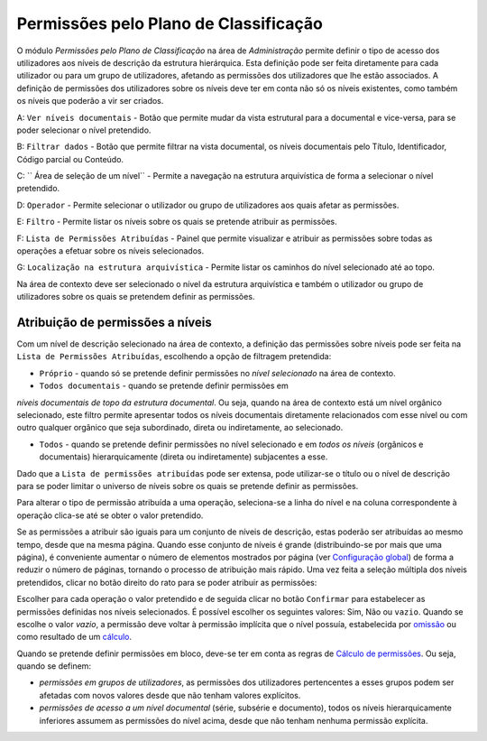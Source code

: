 Permissões pelo Plano de Classificação
======================================

O módulo *Permissões pelo Plano de Classificação* na área de
*Administração* permite definir o tipo de acesso dos utilizadores aos
níveis de descrição da estrutura hierárquica. Esta definição pode ser
feita diretamente para cada utilizador ou para um grupo de utilizadores,
afetando as permissões dos utilizadores que lhe estão associados. A
definição de permissões dos utilizadores sobre os níveis deve ter em
conta não só os níveis existentes, como também os níveis que poderão a
vir ser criados.

|image0|

A: ``Ver níveis documentais`` - Botão que permite mudar da vista
estrutural para a documental e vice-versa, para se poder selecionar o
nível pretendido.

B: ``Filtrar dados`` - Botão que permite filtrar na vista documental, os
níveis documentais pelo Título, Identificador, Código parcial ou
Conteúdo.

C: `` Área de seleção de um nível`` - Permite a navegação na estrutura
arquivística de forma a selecionar o nível pretendido.

D: ``Operador`` - Permite selecionar o utilizador ou grupo de
utilizadores aos quais afetar as permissões.

E: ``Filtro`` - Permite listar os níveis sobre os quais se pretende
atribuir as permissões.

F: ``Lista de Permissões Atribuídas`` - Painel que permite visualizar e
atribuir as permissões sobre todas as operações a efetuar sobre os
níveis selecionados.

G: ``Localização na estrutura arquivística`` - Permite listar os
caminhos do nível selecionado até ao topo.

Na área de contexto deve ser selecionado o nível da estrutura
arquivística e também o utilizador ou grupo de utilizadores sobre os
quais se pretendem definir as permissões.

Atribuição de permissões a níveis
---------------------------------

Com um nível de descrição selecionado na área de contexto, a definição
das permissões sobre níveis pode ser feita na
``Lista de Permissões Atribuídas``, escolhendo a opção de filtragem
pretendida:

-  ``Próprio`` - quando só se pretende definir permissões no *nível
   selecionado* na área de contexto.

-  ``Todos documentais`` - quando se pretende definir permissões em
*níveis documentais de topo da estrutura documental*. Ou seja, quando na
área de contexto está um nível orgânico selecionado, este filtro permite
apresentar todos os níveis documentais diretamente relacionados com esse
nível ou com outro qualquer orgânico que seja subordinado, direta ou
indiretamente, ao selecionado.

-  ``Todos`` - quando se pretende definir permissões no nível
   selecionado e em *todos os níveis* (orgânicos e documentais)
   hierarquicamente (direta ou indiretamente) subjacentes a esse.

Dado que a ``Lista de permissões atribuídas`` pode ser extensa, pode
utilizar-se o título ou o nível de descrição para se poder limitar o
universo de níveis sobre os quais se pretende definir as permissões.

Para alterar o tipo de permissão atribuída a uma operação, seleciona-se
a linha do nível e na coluna correspondente à operação clica-se até se
obter o valor pretendido.

Se as permissões a atribuir são iguais para um conjunto de níveis de
descrição, estas poderão ser atribuídas ao mesmo tempo, desde que na
mesma página. Quando esse conjunto de níveis é grande (distribuindo-se
por mais que uma página), é conveniente aumentar o número de elementos
mostrados por página (ver `Configuração
global <configuracao_global.html>`__) de forma a reduzir o número de
páginas, tornando o processo de atribuição mais rápido. Uma vez feita a
seleção múltipla dos níveis pretendidos, clicar no botão direito do rato
para se poder atribuir as permissões:

|image1|

Escolher para cada operação o valor pretendido e de seguida clicar no
botão ``Confirmar`` para estabelecer as permissões definidas nos níveis
selecionados. É possível escolher os seguintes valores: Sim, Não
ou ``vazio``. Quando se escolhe o valor *vazio*, a permissão deve voltar à
permissão implícita que o nível possuía, estabelecida por
`omissão <permissoes_omissao.html#niveis-novos>`__ ou como resultado de
um `cálculo <permissoes_calculo.html>`__.

Quando se pretende definir permissões em bloco, deve-se ter em conta as
regras de `Cálculo de permissões <permissoes_calculo.html>`__. Ou seja,
quando se definem:

-  *permissões em grupos de utilizadores*, as permissões dos
   utilizadores pertencentes a esses grupos podem ser afetadas com novos
   valores desde que não tenham valores explícitos.
-  *permissões de acesso a um nível documental* (série, subsérie e
   documento), todos os níveis hierarquicamente inferiores assumem as
   permissões do nível acima, desde que não tenham nenhuma permissão
   explícita.

.. |image0| image:: _static/images/permissoesplanoclassificacao.png
   :width: 650px
.. |image1| image:: _static/images/editarpermissoes.png
   :width: 300px
